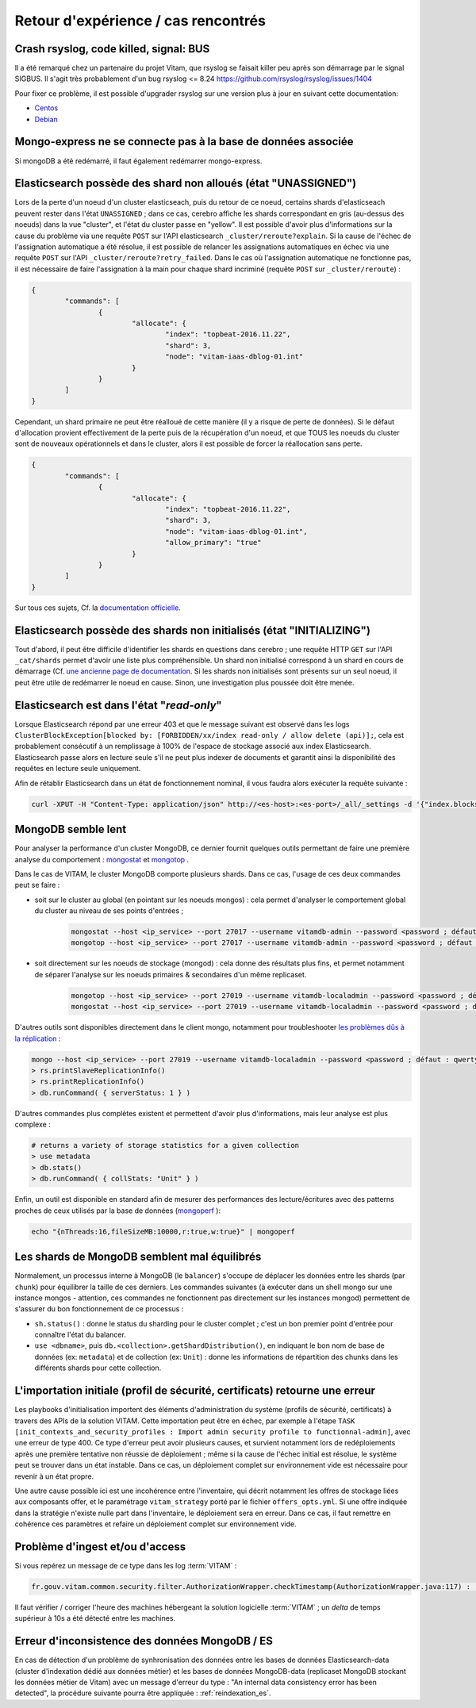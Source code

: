 Retour d'expérience / cas rencontrés
####################################

Crash rsyslog, code killed, signal: BUS
=======================================

Il a été remarqué chez un partenaire du projet Vitam, que rsyslog se faisait killer peu après son démarrage par le signal SIGBUS.
Il s'agit très probablement d'un bug rsyslog <= 8.24
`https://github.com/rsyslog/rsyslog/issues/1404 <https://github.com/rsyslog/rsyslog/issues/1404>`_

Pour fixer ce problème, il est possible d'upgrader rsyslog sur une version plus à jour en suivant cette documentation:

* `Centos <https://www.rsyslog.com/rhelcentos-rpms/>`_
* `Debian <https://www.rsyslog.com/debian-repository/>`_


Mongo-express ne se connecte pas à la base de données associée
==============================================================

Si mongoDB a été redémarré, il faut également redémarrer mongo-express.

Elasticsearch possède des shard non alloués (état "UNASSIGNED")
===============================================================

Lors de la perte d'un noeud d'un cluster elasticseach, puis du retour de ce noeud, certains shards d'elasticseach peuvent rester dans l'état ``UNASSIGNED`` ; dans ce cas, cerebro affiche les shards correspondant en gris (au-dessus des noeuds) dans la vue "cluster", et l'état du cluster passe en "yellow".
Il est possible d'avoir plus d'informations sur la cause du problème via une requête ``POST`` sur l'API elasticsearch ``_cluster/reroute?explain``. Si la cause de l'échec de l'assignation automatique a été résolue, il est possible de relancer les assignations automatiques en échec via une requête ``POST`` sur l'API ``_cluster/reroute?retry_failed``.
Dans le cas où l'assignation automatique ne fonctionne pas, il est nécessaire de faire l'assignation à la main pour chaque shard incriminé (requête ``POST`` sur ``_cluster/reroute``) :

.. code:: javascript

	{
		"commands": [
			{
				"allocate": {
					"index": "topbeat-2016.11.22",
					"shard": 3,
					"node": "vitam-iaas-dblog-01.int"
				}
			}
		]
	}

Cependant, un shard primaire ne peut être réalloué de cette manière (il y a risque de perte de données). Si le défaut d'allocation provient effectivement de la perte puis de la récupération d'un noeud, et que TOUS les noeuds du cluster sont de nouveaux opérationnels et dans le cluster, alors il est possible de forcer la réallocation sans perte.

.. code:: javascript

	{
		"commands": [
			{
				"allocate": {
					"index": "topbeat-2016.11.22",
					"shard": 3,
					"node": "vitam-iaas-dblog-01.int",
					"allow_primary": "true"
				}
			}
		]
	}

Sur tous ces sujets, Cf. la `documentation officielle <https://www.elastic.co/guide/en/elasticsearch/reference/current/cluster-reroute.html>`_.

Elasticsearch possède des shards non initialisés (état "INITIALIZING")
======================================================================

Tout d'abord, il peut être difficile d'identifier les shards en questions dans cerebro ; une requête HTTP ``GET`` sur l'API ``_cat/shards`` permet d'avoir une liste plus compréhensible.
Un shard non initialisé correspond à un shard en cours de démarrage (Cf. `une ancienne page de documentation <https://www.elastic.co/guide/en/elasticsearch/reference/1.4/states.html>`_. Si les shards non initialisés sont présents sur un seul noeud, il peut être utile de redémarrer le noeud en cause. Sinon, une investigation plus poussée doit être menée.

Elasticsearch est dans l'état "*read-only*"
============================================

Lorsque Elasticsearch répond par une erreur 403 et que le message suivant est observé dans les logs ``ClusterBlockException[blocked by: [FORBIDDEN/xx/index read-only / allow delete (api)];``, cela est probablement consécutif à un remplissage à 100% de l'espace de stockage associé aux index Elasticsearch. Elasticsearch passe alors en lecture seule s'il ne peut plus indexer de documents et garantit ainsi la disponibilité des requêtes en lecture seule uniquement. 

Afin de rétablir Elasticsearch dans un état de fonctionnement nominal, il vous faudra alors exécuter la requête suivante : 

.. code:: bash

	curl -XPUT -H "Content-Type: application/json" http://<es-host>:<es-port>/_all/_settings -d '{"index.blocks.read_only_allow_delete": null}' 

MongoDB semble lent
===================

Pour analyser la performance d'un cluster MongoDB, ce dernier fournit quelques outils permettant de faire une première analyse du comportement : `mongostat <https://docs.mongodb.com/manual/reference/program/mongostat/>`_  et `mongotop <https://docs.mongodb.com/manual/reference/program/mongotop/>`_ .

Dans le cas de VITAM, le cluster MongoDB comporte plusieurs shards. Dans ce cas, l'usage de ces deux commandes peut se faire :

* soit sur le cluster au global (en pointant sur les noeuds mongos) : cela permet d'analyser le comportement global du cluster au niveau de ses points d'entrées ;

	.. code:: bash

		mongostat --host <ip_service> --port 27017 --username vitamdb-admin --password <password ; défaut : azerty> --authenticationDatabase admin
		mongotop --host <ip_service> --port 27017 --username vitamdb-admin --password <password ; défaut : azerty> --authenticationDatabase admin

* soit directement sur les noeuds de stockage (mongod) : cela donne des résultats plus fins, et permet notamment de séparer l'analyse sur les noeuds primaires & secondaires d'un même replicaset.

	.. code:: bash

		mongotop --host <ip_service> --port 27019 --username vitamdb-localadmin --password <password ; défaut : qwerty> --authenticationDatabase admin
		mongostat --host <ip_service> --port 27019 --username vitamdb-localadmin --password <password ; défaut : qwerty> --authenticationDatabase admin


D'autres outils sont disponibles directement dans le client mongo, notamment pour troubleshooter `les problèmes dûs à la réplication <https://docs.mongodb.com/manual/tutorial/troubleshoot-replica-sets>`_ :

.. code:: bash

	mongo --host <ip_service> --port 27019 --username vitamdb-localadmin --password <password ; défaut : qwerty> --authenticationDatabase admin
	> rs.printSlaveReplicationInfo()
	> rs.printReplicationInfo()
	> db.runCommand( { serverStatus: 1 } )

D'autres commandes plus complètes existent et permettent d'avoir plus d'informations, mais leur analyse est plus complexe :

.. code:: bash

	# returns a variety of storage statistics for a given collection
	> use metadata
	> db.stats()
	> db.runCommand( { collStats: "Unit" } )

Enfin, un outil est disponible en standard afin de mesurer des performances des lecture/écritures avec des patterns proches de ceux utilisés par la base de données (`mongoperf <https://docs.mongodb.com/manual/reference/program/mongoperf/>`_ ):

.. code:: bash

	echo "{nThreads:16,fileSizeMB:10000,r:true,w:true}" | mongoperf


Les shards de MongoDB semblent mal équilibrés
=============================================

Normalement, un processus interne à MongoDB (le ``balancer``) s'occupe de déplacer les données entre les shards (par ``chunk``) pour équilibrer la taille de ces derniers. Les commandes suivantes (à exécuter dans un shell mongo sur une instance mongos - attention, ces commandes ne fonctionnent pas directement sur les instances mongod) permettent de s'assurer du bon fonctionnement de ce processus :

* ``sh.status()`` : donne le status du sharding pour le cluster complet ; c'est un bon premier point d'entrée pour connaître l'état du balancer.
* ``use <dbname>``, puis ``db.<collection>.getShardDistribution()``, en indiquant le bon nom de base de données (ex: ``metadata``) et de collection (ex: ``Unit``) : donne les informations de répartition des chunks dans les différents shards pour cette collection.

L'importation initiale (profil de sécurité, certificats) retourne une erreur
============================================================================

Les playbooks d'initialisation importent des éléments d'administration du système (profils de sécurité, certificats) à travers des APIs de la solution VITAM. Cette importation peut être en échec, par exemple à l'étape ``TASK [init_contexts_and_security_profiles : Import admin security profile to functionnal-admin]``, avec une erreur de type 400. Ce type d'erreur peut avoir plusieurs causes, et survient notamment lors de redéploiements après une première tentative non réussie de déploiement ; même si la cause de l'échec initial est résolue, le système peut se trouver dans un état instable. Dans ce cas, un déploiement complet sur environnement vide est nécessaire pour revenir à un état propre.

Une autre cause possible ici est une incohérence entre l'inventaire, qui décrit notamment les offres de stockage liées aux composants offer, et le paramétrage ``vitam_strategy`` porté par le fichier ``offers_opts.yml``. Si une offre indiquée dans la stratégie n'existe nulle part dans l'inventaire, le déploiement sera en erreur. Dans ce cas, il faut remettre en cohérence ces paramètres et refaire un déploiement complet sur environnement vide.

Problème d'ingest et/ou d'access
================================

Si vous repérez un message de ce type dans les log :term:`VITAM` :

.. code-block:: text

   fr.gouv.vitam.common.security.filter.AuthorizationWrapper.checkTimestamp(AuthorizationWrapper.java:117) : [vitam-env-int8-app-04.vitam-env:storage:239079175] Timestamp check failed

Il faut vérifier / corriger l'heure des machines hébergeant la solution logicielle :term:`VITAM` ;  un `delta` de temps supérieur à 10s a été détecté entre les machines.

Erreur d'inconsistence des données MongoDB / ES
===============================================

En cas de détection d'un problème de synhronisation des données entre les bases de données Elasticsearch-data (cluster d'indexation dédié aux données métier) et les bases de données MongoDB-data (replicaset MongoDB stockant les données métier de Vitam) avec un message d'erreur du type : "An internal data consistency error has been detected", la procédure suivante pourra être appliquée : :ref:`reindexation_es`. 